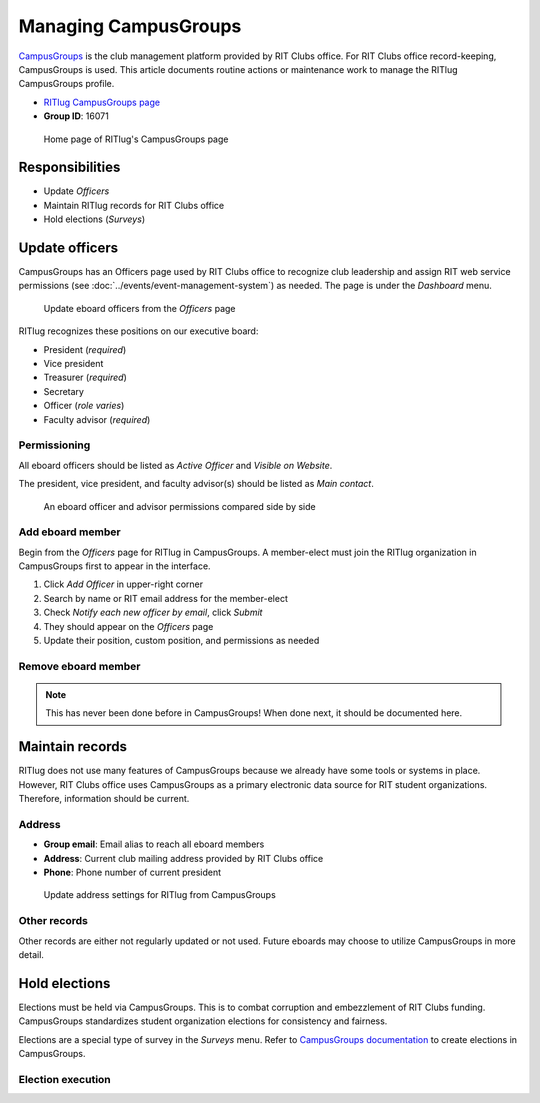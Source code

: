 #####################
Managing CampusGroups
#####################

`CampusGroups`_ is the club management platform provided by RIT Clubs office.
For RIT Clubs office record-keeping, CampusGroups is used.
This article documents routine actions or maintenance work to manage the RITlug CampusGroups profile.

- `RITlug CampusGroups page`_

- **Group ID**: 16071

.. figure:: /_static/img/campusgroups-management-page.png
   :alt: Home page of RITlug's CampusGroups page

   Home page of RITlug's CampusGroups page


****************
Responsibilities
****************

- Update *Officers*

- Maintain RITlug records for RIT Clubs office

- Hold elections (*Surveys*)


***************
Update officers
***************

CampusGroups has an Officers page used by RIT Clubs office to recognize club leadership and assign RIT web service permissions (see :doc:`../events/event-management-system`) as needed.
The page is under the *Dashboard* menu.

.. figure:: /_static/img/campusgroups-management-officers.png
   :alt: Update eboard officers from the Officers page

   Update eboard officers from the *Officers* page

RITlug recognizes these positions on our executive board:

- President (*required*)
- Vice president
- Treasurer (*required*)
- Secretary
- Officer (*role varies*)
- Faculty advisor (*required*)

Permissioning
=============

All eboard officers should be listed as *Active Officer* and *Visible on Website*.

The president, vice president, and faculty advisor(s) should be listed as *Main contact*.

.. figure:: /_static/img/campusgroups-management-officers-permissions.png
   :alt: An eboard officer and advisor permissions compared side by side

   An eboard officer and advisor permissions compared side by side

Add eboard member
=================

Begin from the *Officers* page for RITlug in CampusGroups.
A member-elect must join the RITlug organization in CampusGroups first to appear in the interface.

#. Click *Add Officer* in upper-right corner
#. Search by name or RIT email address for the member-elect
#. Check `Notify each new officer by email`, click *Submit*
#. They should appear on the *Officers* page
#. Update their position, custom position, and permissions as needed

Remove eboard member
====================

.. note::

   This has never been done before in CampusGroups! When done next, it should be documented here.


****************
Maintain records
****************

RITlug does not use many features of CampusGroups because we already have some tools or systems in place.
However, RIT Clubs office uses CampusGroups as a primary electronic data source for RIT student organizations.
Therefore, information should be current.

Address
=======

- **Group email**: Email alias to reach all eboard members

- **Address**: Current club mailing address provided by RIT Clubs office

- **Phone**: Phone number of current president

.. figure:: /_static/img/campusgroups-management-settings-address.png
   :alt: Update address settings for RITlug from CampusGroups

   Update address settings for RITlug from CampusGroups

Other records
=============

Other records are either not regularly updated or not used.
Future eboards may choose to utilize CampusGroups in more detail.


**************
Hold elections
**************

Elections must be held via CampusGroups.
This is to combat corruption and embezzlement of RIT Clubs funding.
CampusGroups standardizes student organization elections for consistency and fairness.

Elections are a special type of survey in the *Surveys* menu.
Refer to `CampusGroups documentation <https://help.campusgroups.com/forms-and-surveys/running-elections-for-your-group>`_ to create elections in CampusGroups.

Election execution
==================

.. seealso::

   See :doc:`eboard-onboarding-offboarding` for more information on election execution and policy.


.. _`CampusGroups`: https://campusgroups.rit.edu
.. _`RITlug CampusGroups page`: https://campusgroups.rit.edu/student_community?club_id=16071
